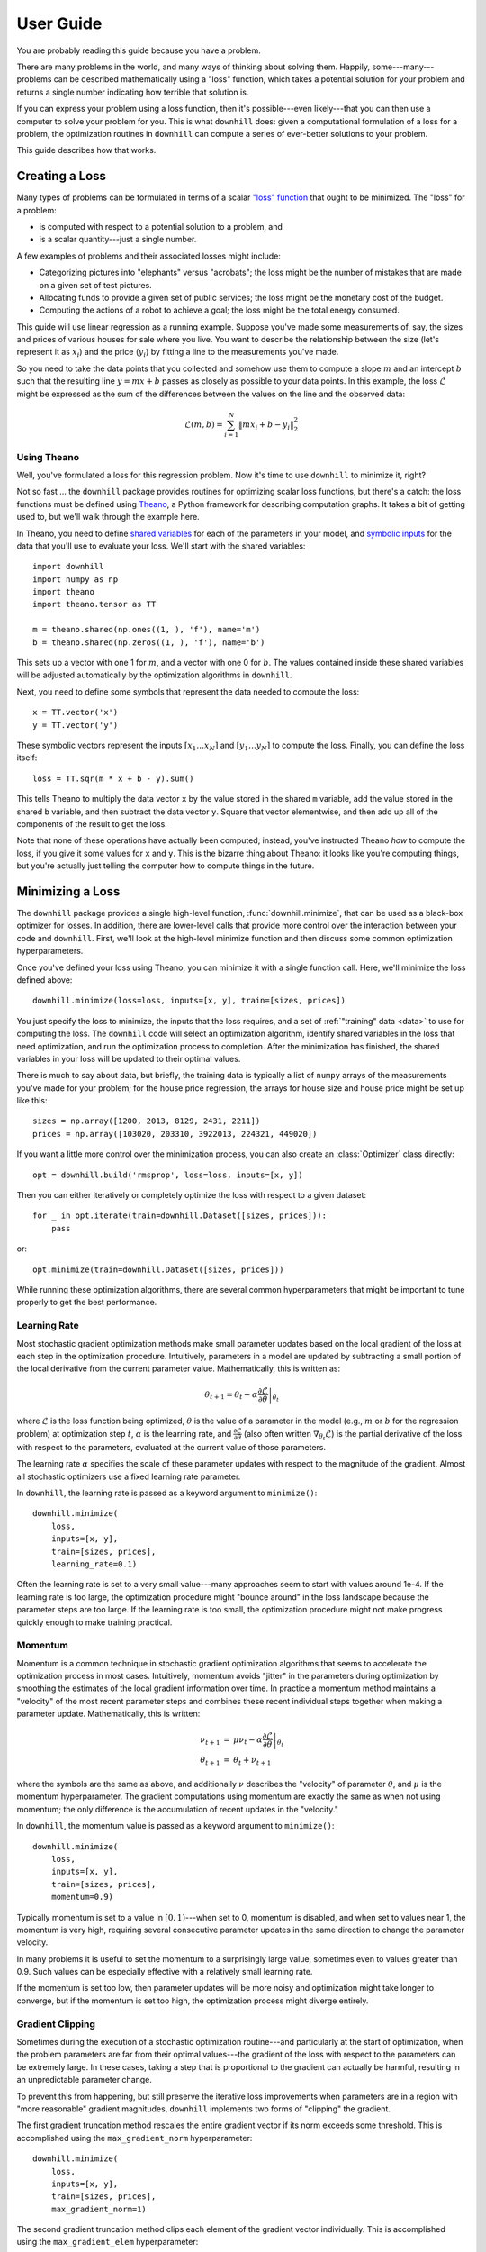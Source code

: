 ==========
User Guide
==========

You are probably reading this guide because you have a problem.

There are many problems in the world, and many ways of thinking about solving
them. Happily, some---many---problems can be described mathematically using a
"loss" function, which takes a potential solution for your problem and returns a
single number indicating how terrible that solution is.

If you can express your problem using a loss function, then it's possible---even
likely---that you can then use a computer to solve your problem for you. This is
what ``downhill`` does: given a computational formulation of a loss for a
problem, the optimization routines in ``downhill`` can compute a series of
ever-better solutions to your problem.

This guide describes how that works.

.. _creating-loss:

Creating a Loss
===============

Many types of problems can be formulated in terms of a scalar `"loss" function`_
that ought to be minimized. The "loss" for a problem:

- is computed with respect to a potential solution to a problem, and
- is a scalar quantity---just a single number.

A few examples of problems and their associated losses might include:

- Categorizing pictures into "elephants" versus "acrobats"; the loss might be
  the number of mistakes that are made on a given set of test pictures.
- Allocating funds to provide a given set of public services; the loss might be
  the monetary cost of the budget.
- Computing the actions of a robot to achieve a goal; the loss might be the
  total energy consumed.

This guide will use linear regression as a running example. Suppose you've made
some measurements of, say, the sizes and prices of various houses for sale where
you live. You want to describe the relationship between the size (let's
represent it as :math:`x_i`) and the price (:math:`y_i`) by fitting a line to
the measurements you've made.

So you need to take the data points that you collected and somehow use them to
compute a slope :math:`m` and an intercept :math:`b` such that the resulting
line :math:`y = m x + b` passes as closely as possible to your data points. In
this example, the loss :math:`\mathcal{L}` might be expressed as the sum of the
differences between the values on the line and the observed data:

.. math::
   \mathcal{L}(m,b) = \sum_{i=1}^N \| m x_i + b - y_i \|_2^2

.. _"loss" function: https://en.wikipedia.org/wiki/Loss_function

Using Theano
------------

Well, you've formulated a loss for this regression problem. Now it's time to use
``downhill`` to minimize it, right?

Not so fast ... the ``downhill`` package provides routines for optimizing scalar
loss functions, but there's a catch: the loss functions must be defined using
Theano_, a Python framework for describing computation graphs. It takes a bit of
getting used to, but we'll walk through the example here.

In Theano, you need to define `shared variables`_ for each of the parameters in
your model, and `symbolic inputs`_ for the data that you'll use to evaluate your
loss. We'll start with the shared variables::

  import downhill
  import numpy as np
  import theano
  import theano.tensor as TT

  m = theano.shared(np.ones((1, ), 'f'), name='m')
  b = theano.shared(np.zeros((1, ), 'f'), name='b')

This sets up a vector with one 1 for :math:`m`, and a vector with one 0 for
:math:`b`. The values contained inside these shared variables will be adjusted
automatically by the optimization algorithms in ``downhill``.

Next, you need to define some symbols that represent the data needed to compute
the loss::

  x = TT.vector('x')
  y = TT.vector('y')

These symbolic vectors represent the inputs :math:`[x_1 \dots x_N]` and
:math:`[y_1 \dots y_N]` to compute the loss. Finally, you can define the loss
itself::

  loss = TT.sqr(m * x + b - y).sum()

This tells Theano to multiply the data vector ``x`` by the value stored in the
shared ``m`` variable, add the value stored in the shared ``b`` variable, and
then subtract the data vector ``y``. Square that vector elementwise, and then
add up all of the components of the result to get the loss.

Note that none of these operations have actually been computed; instead, you've
instructed Theano *how* to compute the loss, if you give it some values for
``x`` and ``y``. This is the bizarre thing about Theano: it looks like you're
computing things, but you're actually just telling the computer how to compute
things in the future.

.. _Theano: http://deeplearning.net/software/theano/
.. _shared variables: http://deeplearning.net/software/theano/tutorial/examples.html#using-shared-variables
.. _symbolic inputs: http://deeplearning.net/software/theano/tutorial/adding.html

.. _minimizing-loss:

Minimizing a Loss
=================

The ``downhill`` package provides a single high-level function,
:func:`downhill.minimize`, that can be used as a black-box optimizer for losses.
In addition, there are lower-level calls that provide more control over the
interaction between your code and ``downhill``. First, we'll look at the
high-level minimize function and then discuss some common optimization
hyperparameters.

Once you've defined your loss using Theano, you can minimize it with a single
function call. Here, we'll minimize the loss defined above::

  downhill.minimize(loss=loss, inputs=[x, y], train=[sizes, prices])

You just specify the loss to minimize, the inputs that the loss requires, and a
set of :ref:`"training" data <data>` to use for computing the loss. The
``downhill`` code will select an optimization algorithm, identify shared
variables in the loss that need optimization, and run the optimization process
to completion. After the minimization has finished, the shared variables in your
loss will be updated to their optimal values.

There is much to say about data, but briefly, the training data is typically a
list of ``numpy`` arrays of the measurements you've made for your problem; for
the house price regression, the arrays for house size and house price might be
set up like this::

  sizes = np.array([1200, 2013, 8129, 2431, 2211])
  prices = np.array([103020, 203310, 3922013, 224321, 449020])

If you want a little more control over the minimization process, you can also
create an :class:`Optimizer` class directly::

  opt = downhill.build('rmsprop', loss=loss, inputs=[x, y])

Then you can either iteratively or completely optimize the loss with respect to
a given dataset::

  for _ in opt.iterate(train=downhill.Dataset([sizes, prices])):
      pass

or::

  opt.minimize(train=downhill.Dataset([sizes, prices]))

While running these optimization algorithms, there are several common
hyperparameters that might be important to tune properly to get the best
performance.

.. _learning-rate:

Learning Rate
-------------

Most stochastic gradient optimization methods make small parameter updates based
on the local gradient of the loss at each step in the optimization procedure.
Intuitively, parameters in a model are updated by subtracting a small portion of
the local derivative from the current parameter value. Mathematically, this is
written as:

.. math::

   \theta_{t+1} = \theta_t - \alpha \left. \frac{\partial\mathcal{L}}{\partial\theta} \right|_{\theta_t}

where :math:`\mathcal{L}` is the loss function being optimized, :math:`\theta`
is the value of a parameter in the model (e.g., :math:`m` or :math:`b` for the
regression problem) at optimization step :math:`t`, :math:`\alpha` is the
learning rate, and :math:`\frac{\partial\mathcal{L}}{\partial\theta}` (also
often written :math:`\nabla_{\theta_t}\mathcal{L}`) is the partial derivative of
the loss with respect to the parameters, evaluated at the current value of those
parameters.

The learning rate :math:`\alpha` specifies the scale of these parameter updates
with respect to the magnitude of the gradient. Almost all stochastic optimizers
use a fixed learning rate parameter.

In ``downhill``, the learning rate is passed as a keyword argument to
``minimize()``::

  downhill.minimize(
      loss,
      inputs=[x, y],
      train=[sizes, prices],
      learning_rate=0.1)

Often the learning rate is set to a very small value---many approaches seem to
start with values around 1e-4. If the learning rate is too large, the
optimization procedure might "bounce around" in the loss landscape because the
parameter steps are too large. If the learning rate is too small, the
optimization procedure might not make progress quickly enough to make training
practical.

.. _momentum:

Momentum
--------

Momentum is a common technique in stochastic gradient optimization algorithms
that seems to accelerate the optimization process in most cases. Intuitively,
momentum avoids "jitter" in the parameters during optimization by smoothing the
estimates of the local gradient information over time. In practice a momentum
method maintains a "velocity" of the most recent parameter steps and combines
these recent individual steps together when making a parameter update.
Mathematically, this is written:

.. math::

   \begin{eqnarray*}
   \nu_{t+1} &=& \mu \nu_t - \alpha \left. \frac{\partial\mathcal{L}}{\partial\theta} \right|_{\theta_t} \\
   \theta_{t+1} &=& \theta_t + \nu_{t+1}
   \end{eqnarray*}

where the symbols are the same as above, and additionally :math:`\nu` describes
the "velocity" of parameter :math:`\theta`, and :math:`\mu` is the momentum
hyperparameter. The gradient computations using momentum are exactly the same as
when not using momentum; the only difference is the accumulation of recent
updates in the "velocity."

In ``downhill``, the momentum value is passed as a keyword argument to
``minimize()``::

  downhill.minimize(
      loss,
      inputs=[x, y],
      train=[sizes, prices],
      momentum=0.9)

Typically momentum is set to a value in :math:`[0, 1)`---when set to 0, momentum
is disabled, and when set to values near 1, the momentum is very high, requiring
several consecutive parameter updates in the same direction to change the
parameter velocity.

In many problems it is useful to set the momentum to a surprisingly large value,
sometimes even to values greater than 0.9. Such values can be especially
effective with a relatively small learning rate.

If the momentum is set too low, then parameter updates will be more noisy and
optimization might take longer to converge, but if the momentum is set too high,
the optimization process might diverge entirely.

.. _gradient-clipping:

Gradient Clipping
-----------------

Sometimes during the execution of a stochastic optimization routine---and
particularly at the start of optimization, when the problem parameters are far
from their optimal values---the gradient of the loss with respect to the
parameters can be extremely large. In these cases, taking a step that is
proportional to the gradient can actually be harmful, resulting in an
unpredictable parameter change.

To prevent this from happening, but still preserve the iterative loss
improvements when parameters are in a region with "more reasonable" gradient
magnitudes, ``downhill`` implements two forms of "clipping" the gradient.

The first gradient truncation method rescales the entire gradient vector if its
norm exceeds some threshold. This is accomplished using the
``max_gradient_norm`` hyperparameter::

  downhill.minimize(
      loss,
      inputs=[x, y],
      train=[sizes, prices],
      max_gradient_norm=1)

The second gradient truncation method clips each element of the gradient vector
individually. This is accomplished using the ``max_gradient_elem``
hyperparameter::

  downhill.minimize(
      loss,
      inputs=[x, y],
      train=[sizes, prices],
      max_gradient_elem=1)

In both cases, gradients that are extremely large will still point in the
correct direction, but their magnitudes will be rescaled to avoid steps that are
too large. Gradients with values smaller than the thresholds (presumably,
gradients near an optimum will be small) will not be affected. In both cases,
the strategy of taking small steps proportional to the gradient seems to work.

.. _providing-data:

Providing Data
==============

You might have noticed that the formulation of the loss given above contains a
sum over all of the observed data points :math:`(x_i, y_i)`. This is a very
common state of affairs for many types of losses.

For most problems it's not possible to collect all the possible data points out
there! So you'll never actually know the "real" value of the loss for your
problem; instead you have to estimate it by collecting some data and hoping that
your collection is somehow representative of the data you'll encounter in the
future.

Either way, you'll often need to provide data to ``downhill`` so that you can
compute the loss and optimize the parameters. There are two ways of passing data
to ``downhill``: using arrays and using callables.

.. _data-using-arrays:

Using Arrays
------------

A fairly typical use case for optimizing a loss for a small-ish problem is to
construct a ``numpy`` array containing the data you have::

  dataset = np.load(filename)
  downhill.minimize(..., train=dataset)

Sometimes the data available for training a network model exceeds the available
resources (e.g., memory) on the computer at hand. There are several ways of
handling this type of situation. If your data are already in a ``numpy`` array
stored on disk, you might want to try loading the array using ``mmap``::

  dataset = np.load(filename, mmap_mode='r')
  downhill.minimize(..., train=dataset)

Alternatively, you might want to load just part of the data and train on that,
then load another part and train on it::

  for filename in filenames:
      dataset = np.load(filename, mmap_mode='r')
      downhill.minimize(..., train=dataset)

Finally, you can potentially handle large datasets by using a callable to
provide data to the training algorithm.

.. _data-using-callables:

Using Callables
---------------

Instead of an array of data, you can provide a callable for a dataset. This
callable must take no arguments and must return one or more ``numpy`` arrays of
the proper shape for your loss.

During minimization, the callable will be invoked every time the optimization
algorithm requires a batch of training (or validation) data. Therefore, your
callable should return at least one array containing a batch of data; if your
model requires multiple arrays per batch (e.g., if you are minimizing a loss
that requires some "input" data as well as some "output" data), then your
callable should return a list containing the correct number of arrays (e.g., an
array of "inputs" and the corresponding "outputs").

For example, this code defines a ``batch()`` helper that could be used for a
loss that needs one input. The callable chooses a random dataset and a random
offset for each batch::

  SOURCES = 'foo.npy', 'bar.npy', 'baz.npy'
  BATCH_SIZE = 64

  def batch():
      X = np.load(np.random.choice(SOURCES), mmap_mode='r')
      i = np.random.randint(len(X))
      return X[i:i+BATCH_SIZE]

  downhill.minimize(..., train=batch)

If you need to maintain more state than is reasonable from a single closure, you
can also encapsulate the callable inside a class. Just make sure instances of
the class are callable by defining the ``__call__`` method. For example, this
class loads data from a series of ``numpy`` arrays on disk, but only loads one
of the on-disk arrays into memory at a given time::

  class Loader:
      def __init__(sources=('foo.npy', 'bar.npy', 'baz.npy'), batch_size=64):
          self.sources = sources
          self.batch_size = batch_size
          self.src = -1
          self.idx = 0
          self.X = ()

      def __call__(self):
          if self.idx + self.batch_size > len(self.X):
              self.idx = 0
              self.src = (self.src + 1) % len(self.sources)
              self.X = np.load(self.sources[self.src], mmap_mode='r')
          try:
              return self.X[self.idx:self.idx+self.batch_size]
          finally:
              self.idx += self.batch_size

  downhill.minimize(..., train=Loader())

There are almost limitless possibilities for using callables to interface with
the optimization process.

.. _training-validation:

Training and Validation Data
----------------------------

Let's talk for a minute about data. For your typical regression problem, it's
not feasible or even possible to gather *all* of the relevant data---either it's
too expensive to do that, or there might be new data created in the future that
you just don't have any way of predicting.

Given this paucity of data, you're running a risk in using a stochastic
optimizer to solve your problem: the data you have collected might not be
representative of the data that you haven't collected. If this is true, then
your estimates of the loss might be skewed, because these loss estimates are
computed using the "training" data you provide to the optimization algorithm. As
a result, the "optimal" model you find might actually only be optimal with
respect to the data you collected. It might not work well on future data, for
example.

This problem is generally referred to as overfitting_. An optimization algorithm
is designed to minimize the loss on your problem; in some cases you might even
be able to get perfect performance on the data you've collected. But in many
situations, getting perfect performance on your training data is nearly
synonymous with poor performance on future or unseen data!

.. _overfitting: https://en.wikipedia.org/wiki/Overfitting

There are many ways to combat overfitting. One is to tighten your belt and just
gather more data---having more data is a way of ensuring that the data you do
have will be representative of data you will see in the future. Another is to
regularize_ your loss function; this tends to encourage some solutions to your
problem (e.g., solutions with small parameter values) and discourage others
(e.g., solutions that "memorize" outliers). A third way of combatting
overfitting is by gathering a set of "validation" data and stopping the training
process when the performance of your model on the validation set stops improving
(see below for details).

The algorithms in ``downhill`` implement this "early stopping" method; to take
advantage of it, just provide a second set of data when minimizing your loss::

  downhill.minimize(loss,
                    inputs=[x, y],
                    train=[train_sizes, train_prices],
                    valid=[valid_sizes, valid_prices])

.. _regularize: https://en.wikipedia.org/wiki/Regularization_(mathematics)

It's important that the validation dataset not be used during optimization with
early stopping; the idea is that you want to use a small part of the data you've
gathered as a sort of canary_ to guess when the performance of your model will
stop improving when you actually take it out into the world and use it.

.. _canary: https://en.wikipedia.org/wiki/Animal_sentinel#Historical_examples

If you do not specify a validation dataset, the training dataset will also be
used for validation, which effectively disables early stopping.

.. _early-stopping:

Early Stopping
--------------

When you make a call to ``train()`` (or ``itertrain()``), ``theanets`` begins an
optimization procedure.

continue to iterate as long as the training procedure you're using doesn't run
out of patience. So the 50 iterations you're seeing might vary depending on the
model, your dataset, and your training algorithm & parameters. (E.g., the
"sample" trainer only produces one result, because sampling from the training
dataset just happens once, but the SGD-based trainers will run for multiple
iterations.)

For each iteration produced by itertrain using a SGD-based algorithm, the
trainer applies "train_batches" gradient updates to the model. Each of these
batches contains "batch_size" training examples and computes a single gradient
update. After "train_batches" have been processed, the training dataset is
shuffled, so that subsequent iterations might see the same set of batches, but
not in the same order.

The validation dataset is run through the model to test convergence every
"validate_every" iterations. If there is no progress for "patience" of these
validations, then the training algorithm halts and returns.

In theanets, the patience is the number of failed validation attempts
that we're willing to tolerate before seeing any progress. So theanets
will make (patience * validate_every) training updates, checking
(patience) times for improvement before deciding that training should
halt.

In some other tools, the patience is the number of training updates
that we're willing to wait before seeing any progress; these tools
will make (patience) training updates, checking (patience /
validate_every) times for improvement before deciding that training
should halt. With this definition, you do want to make sure the
validation frequency is smaller than half the patience, to have a good
chance of seeing progress before halting.

.. _iteration:

Training as Iteration
=====================

The :func:`downhill.minimize` function is actually just a thin wrapper over the
underlying :func:`downhill.Optimizer.iterate` method, which you can use directly
if you want to do something special during training::

  for tm, vm in opt.iterate(train, valid, **kwargs):
      print('training loss:', tm['loss'])
      print('most recent validation loss:', vm['loss'])

Optimizers yield a dictionary after each training iteration. The keys and values
in each dictionary give the costs and monitors that are computed during
training, which will vary depending on the model being trained. However, there
will always be a ``'loss'`` key that gives the value of the loss function being
optimized. Many types of models have an ``'err'`` key that gives the values of
the unregularized error (e.g., the mean squared error for regressors). For
classifier models, the dictionary will also have an ``'acc'`` key, which
contains the percent accuracy of the classifier model.
